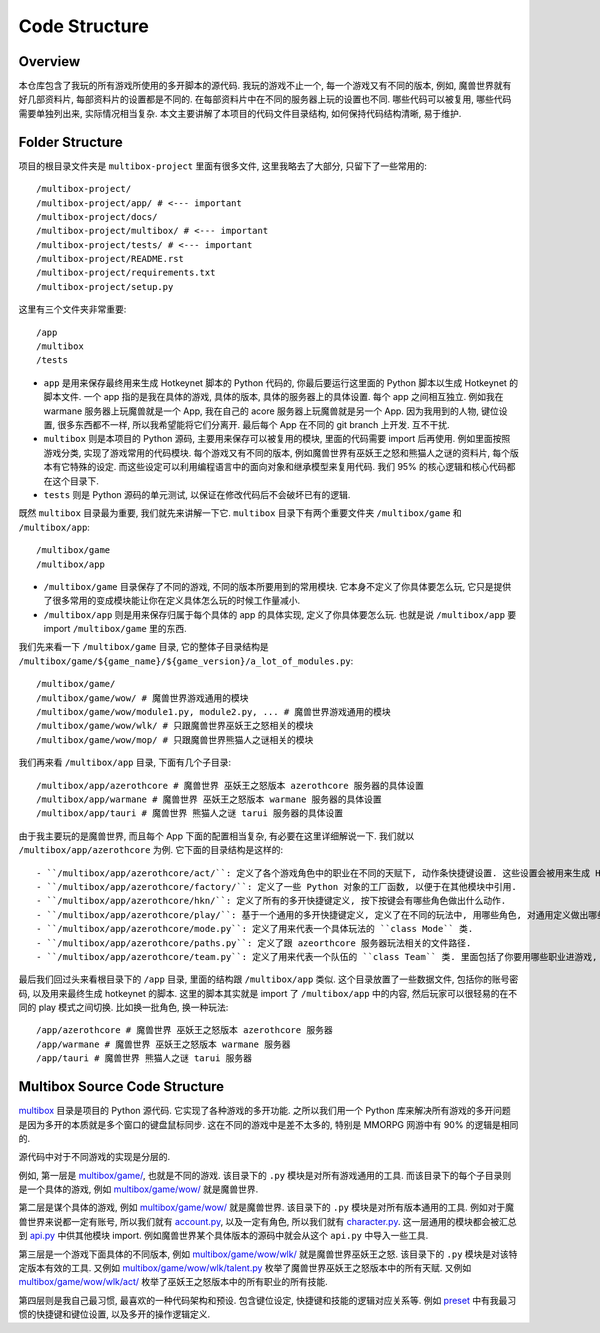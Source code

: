 Code Structure
==============================================================================


Overview
------------------------------------------------------------------------------
本仓库包含了我玩的所有游戏所使用的多开脚本的源代码. 我玩的游戏不止一个, 每一个游戏又有不同的版本, 例如, 魔兽世界就有好几部资料片, 每部资料片的设置都是不同的. 在每部资料片中在不同的服务器上玩的设置也不同. 哪些代码可以被复用, 哪些代码需要单独列出来, 实际情况相当复杂. 本文主要讲解了本项目的代码文件目录结构, 如何保持代码结构清晰, 易于维护.


Folder Structure
------------------------------------------------------------------------------
项目的根目录文件夹是 ``multibox-project`` 里面有很多文件, 这里我略去了大部分, 只留下了一些常用的::

    /multibox-project/
    /multibox-project/app/ # <--- important
    /multibox-project/docs/
    /multibox-project/multibox/ # <--- important
    /multibox-project/tests/ # <--- important
    /multibox-project/README.rst
    /multibox-project/requirements.txt
    /multibox-project/setup.py

这里有三个文件夹非常重要::

    /app
    /multibox
    /tests

- ``app`` 是用来保存最终用来生成 Hotkeynet 脚本的 Python 代码的, 你最后要运行这里面的 Python 脚本以生成 Hotkeynet 的脚本文件. 一个 app 指的是我在具体的游戏, 具体的版本, 具体的服务器上的具体设置. 每个 app 之间相互独立. 例如我在 warmane 服务器上玩魔兽就是一个 App, 我在自己的 acore 服务器上玩魔兽就是另一个 App. 因为我用到的人物, 键位设置, 很多东西都不一样, 所以我希望能将它们分离开. 最后每个 App 在不同的 git branch 上开发. 互不干扰.
- ``multibox`` 则是本项目的 Python 源码, 主要用来保存可以被复用的模块, 里面的代码需要 import 后再使用. 例如里面按照游戏分类, 实现了游戏常用的代码模块. 每个游戏又有不同的版本, 例如魔兽世界有巫妖王之怒和熊猫人之谜的资料片, 每个版本有它特殊的设定. 而这些设定可以利用编程语言中的面向对象和继承模型来复用代码. 我们 95% 的核心逻辑和核心代码都在这个目录下.
- ``tests`` 则是 Python 源码的单元测试, 以保证在修改代码后不会破坏已有的逻辑.

既然 ``multibox`` 目录最为重要, 我们就先来讲解一下它. ``multibox`` 目录下有两个重要文件夹 ``/multibox/game`` 和 ``/multibox/app``::

    /multibox/game
    /multibox/app

- ``/multibox/game`` 目录保存了不同的游戏, 不同的版本所要用到的常用模块. 它本身不定义了你具体要怎么玩, 它只是提供了很多常用的变成模块能让你在定义具体怎么玩的时候工作量减小.
- ``/multibox/app`` 则是用来保存归属于每个具体的 app 的具体实现, 定义了你具体要怎么玩. 也就是说 ``/multibox/app`` 要 import ``/multibox/game`` 里的东西.

我们先来看一下 ``/multibox/game`` 目录, 它的整体子目录结构是 ``/multibox/game/${game_name}/${game_version}/a_lot_of_modules.py``::

    /multibox/game/
    /multibox/game/wow/ # 魔兽世界游戏通用的模块
    /multibox/game/wow/module1.py, module2.py, ... # 魔兽世界游戏通用的模块
    /multibox/game/wow/wlk/ # 只跟魔兽世界巫妖王之怒相关的模块
    /multibox/game/wow/mop/ # 只跟魔兽世界熊猫人之谜相关的模块

我们再来看 ``/multibox/app`` 目录, 下面有几个子目录::

    /multibox/app/azerothcore # 魔兽世界 巫妖王之怒版本 azerothcore 服务器的具体设置
    /multibox/app/warmane # 魔兽世界 巫妖王之怒版本 warmane 服务器的具体设置
    /multibox/app/tauri # 魔兽世界 熊猫人之谜 tarui 服务器的具体设置

由于我主要玩的是魔兽世界, 而且每个 App 下面的配置相当复杂, 有必要在这里详细解说一下. 我们就以 ``/multibox/app/azerothcore`` 为例. 它下面的目录结构是这样的::

- ``/multibox/app/azerothcore/act/``: 定义了各个游戏角色中的职业在不同的天赋下, 动作条快捷键设置. 这些设置会被用来生成 Hotkeynet 的脚本文件.
- ``/multibox/app/azerothcore/factory/``: 定义了一些 Python 对象的工厂函数, 以便于在其他模块中引用.
- ``/multibox/app/azerothcore/hkn/``: 定义了所有的多开快捷键定义, 按下按键会有哪些角色做出什么动作.
- ``/multibox/app/azerothcore/play/``: 基于一个通用的多开快捷键定义, 定义了在不同的玩法中, 用哪些角色, 对通用定义做出哪些修改. 例如打团, 升级, PvP 是不同的玩法. 里面的定义在 Python 中都是 ``class Mode`` 的实例.
- ``/multibox/app/azerothcore/mode.py``: 定义了用来代表一个具体玩法的 ``class Mode`` 类.
- ``/multibox/app/azerothcore/paths.py``: 定义了跟 azeorthcore 服务器玩法相关的文件路径.
- ``/multibox/app/azerothcore/team.py``: 定义了用来代表一个队伍的 ``class Team`` 类. 里面包括了你要用哪些职业进游戏, 分别用什么天赋, 谁是司机, 谁是坦克等等.

最后我们回过头来看根目录下的 ``/app`` 目录, 里面的结构跟 ``/multibox/app`` 类似. 这个目录放置了一些数据文件, 包括你的账号密码, 以及用来最终生成 hotkeynet 的脚本. 这里的脚本其实就是 import 了 ``/multibox/app`` 中的内容, 然后玩家可以很轻易的在不同的 play 模式之间切换. 比如换一批角色, 换一种玩法::

    /app/azerothcore # 魔兽世界 巫妖王之怒版本 azerothcore 服务器
    /app/warmane # 魔兽世界 巫妖王之怒版本 warmane 服务器
    /app/tauri # 魔兽世界 熊猫人之谜 tarui 服务器



Multibox Source Code Structure
------------------------------------------------------------------------------
`multibox <https://github.com/MacHu-GWU/multibox-project/tree/app/azerothecore_horde_refactor/multibox>`_ 目录是项目的 Python 源代码. 它实现了各种游戏的多开功能. 之所以我们用一个 Python 库来解决所有游戏的多开问题是因为多开的本质就是多个窗口的键盘鼠标同步. 这在不同的游戏中是差不太多的, 特别是 MMORPG 网游中有 90% 的逻辑是相同的.

源代码中对于不同游戏的实现是分层的.

例如, 第一层是 `multibox/game/ <https://github.com/MacHu-GWU/multibox-project/tree/app/azerothecore_horde_refactor/multibox/game>`_, 也就是不同的游戏. 该目录下的 ``.py`` 模块是对所有游戏通用的工具. 而该目录下的每个子目录则是一个具体的游戏, 例如 `multibox/game/wow/ <https://github.com/MacHu-GWU/multibox-project/tree/app/azerothecore_horde_refactor/multibox/game/wow>`_ 就是魔兽世界.

第二层是谋个具体的游戏, 例如 `multibox/game/wow/ <https://github.com/MacHu-GWU/multibox-project/tree/app/azerothecore_horde_refactor/multibox/game/wow>`_ 就是魔兽世界. 该目录下的 ``.py`` 模块是对所有版本通用的工具. 例如对于魔兽世界来说都一定有账号, 所以我们就有 `account.py <https://github.com/MacHu-GWU/multibox-project/blob/app/azerothecore_horde_refactor/multibox/game/wow/account.py>`_, 以及一定有角色, 所以我们就有 `character.py <https://github.com/MacHu-GWU/multibox-project/blob/app/azerothecore_horde_refactor/multibox/game/wow/account.py>`_. 这一层通用的模块都会被汇总到 `api.py <https://github.com/MacHu-GWU/multibox-project/blob/app/azerothecore_horde_refactor/multibox/game/wow/api.py>`_ 中供其他模块 import. 例如魔兽世界某个具体版本的源码中就会从这个 ``api.py`` 中导入一些工具.

第三层是一个游戏下面具体的不同版本, 例如 `multibox/game/wow/wlk/ <https://github.com/MacHu-GWU/multibox-project/tree/app/azerothecore_horde_refactor/multibox/game/wow/wtk>`_ 就是魔兽世界巫妖王之怒. 该目录下的 ``.py`` 模块是对该特定版本有效的工具. 又例如 `multibox/game/wow/wlk/talent.py <https://github.com/MacHu-GWU/multibox-project/blob/app/azerothecore_horde_refactor/multibox/game/wow/wlk/talent.py>`_ 枚举了魔兽世界巫妖王之怒版本中的所有天赋. 又例如 `multibox/game/wow/wlk/act/ <https://github.com/MacHu-GWU/multibox-project/tree/app/azerothecore_horde_refactor/multibox/game/wow/wlk/act>`_ 枚举了巫妖王之怒版本中的所有职业的所有技能.

第四层则是我自己最习惯, 最喜欢的一种代码架构和预设. 包含键位设定, 快捷键和技能的逻辑对应关系等. 例如 `preset <https://github.com/MacHu-GWU/multibox-project/tree/app/azerothecore_horde_refactor/multibox/game/wow/wlk/preset>`_ 中有我最习惯的快捷键和键位设置, 以及多开的操作逻辑定义.
